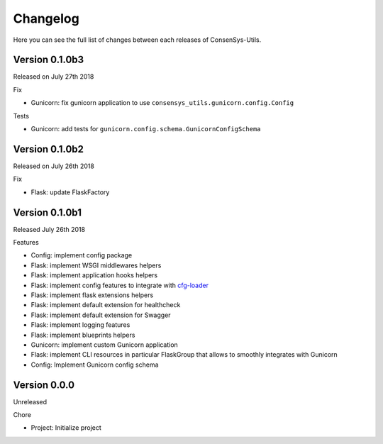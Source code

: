 Changelog
=========

Here you can see the full list of changes between each releases of ConsenSys-Utils.

Version 0.1.0b3
---------------

Released on July 27th 2018

Fix

- Gunicorn: fix gunicorn application to use ``consensys_utils.gunicorn.config.Config``

Tests

- Gunicorn: add tests for ``gunicorn.config.schema.GunicornConfigSchema``

Version 0.1.0b2
---------------

Released on July 26th 2018

Fix

- Flask: update FlaskFactory

Version 0.1.0b1
---------------

Released July 26th 2018

Features

- Config: implement config package
- Flask: implement WSGI middlewares helpers
- Flask: implement application hooks helpers
- Flask: implement config features to integrate with `cfg-loader`_
- Flask: implement flask extensions helpers
- Flask: implement default extension for healthcheck
- Flask: implement default extension for Swagger
- Flask: implement logging features
- Flask: implement blueprints helpers
- Gunicorn: implement custom Gunicorn application
- Flask: implement CLI resources in particular FlaskGroup that allows to smoothly integrates with Gunicorn
- Config: Implement Gunicorn config schema

.. _cfg-loader: https://github.com/nmvalera/cfg-loader

Version 0.0.0
-------------

Unreleased

Chore

- Project: Initialize project
